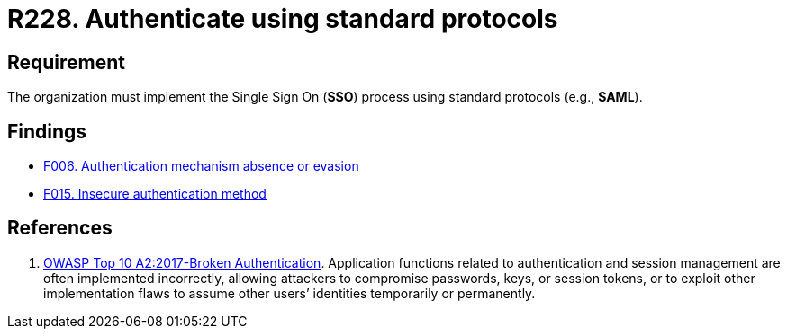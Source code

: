 :slug: rules/228/
:category: authentication
:description: This requirement states that the unified authentication process must be carried out employing some standard protocols.
:keywords: Protocol, Standard, User Account, Authentication, SSO, SAML, Rules, Ethical Hacking, Pentesting
:rules: yes

= R228. Authenticate using standard protocols

== Requirement

The organization must implement the Single Sign On (*SSO*) process
using standard protocols (e.g., *SAML*).

== Findings

* [inner]#link:/web/findings/006/[F006. Authentication mechanism absence or evasion]#

* [inner]#link:/web/findings/015/[F015. Insecure authentication method]#

== References

. [[r1]] link:https://owasp.org/www-project-top-ten/OWASP_Top_Ten_2017/Top_10-2017_A2-Broken_Authentication[OWASP Top 10 A2:2017-Broken Authentication].
Application functions related to authentication and session management are
often implemented incorrectly,
allowing attackers to compromise passwords, keys, or session tokens,
or to exploit other implementation flaws to assume other users’ identities
temporarily or permanently.
